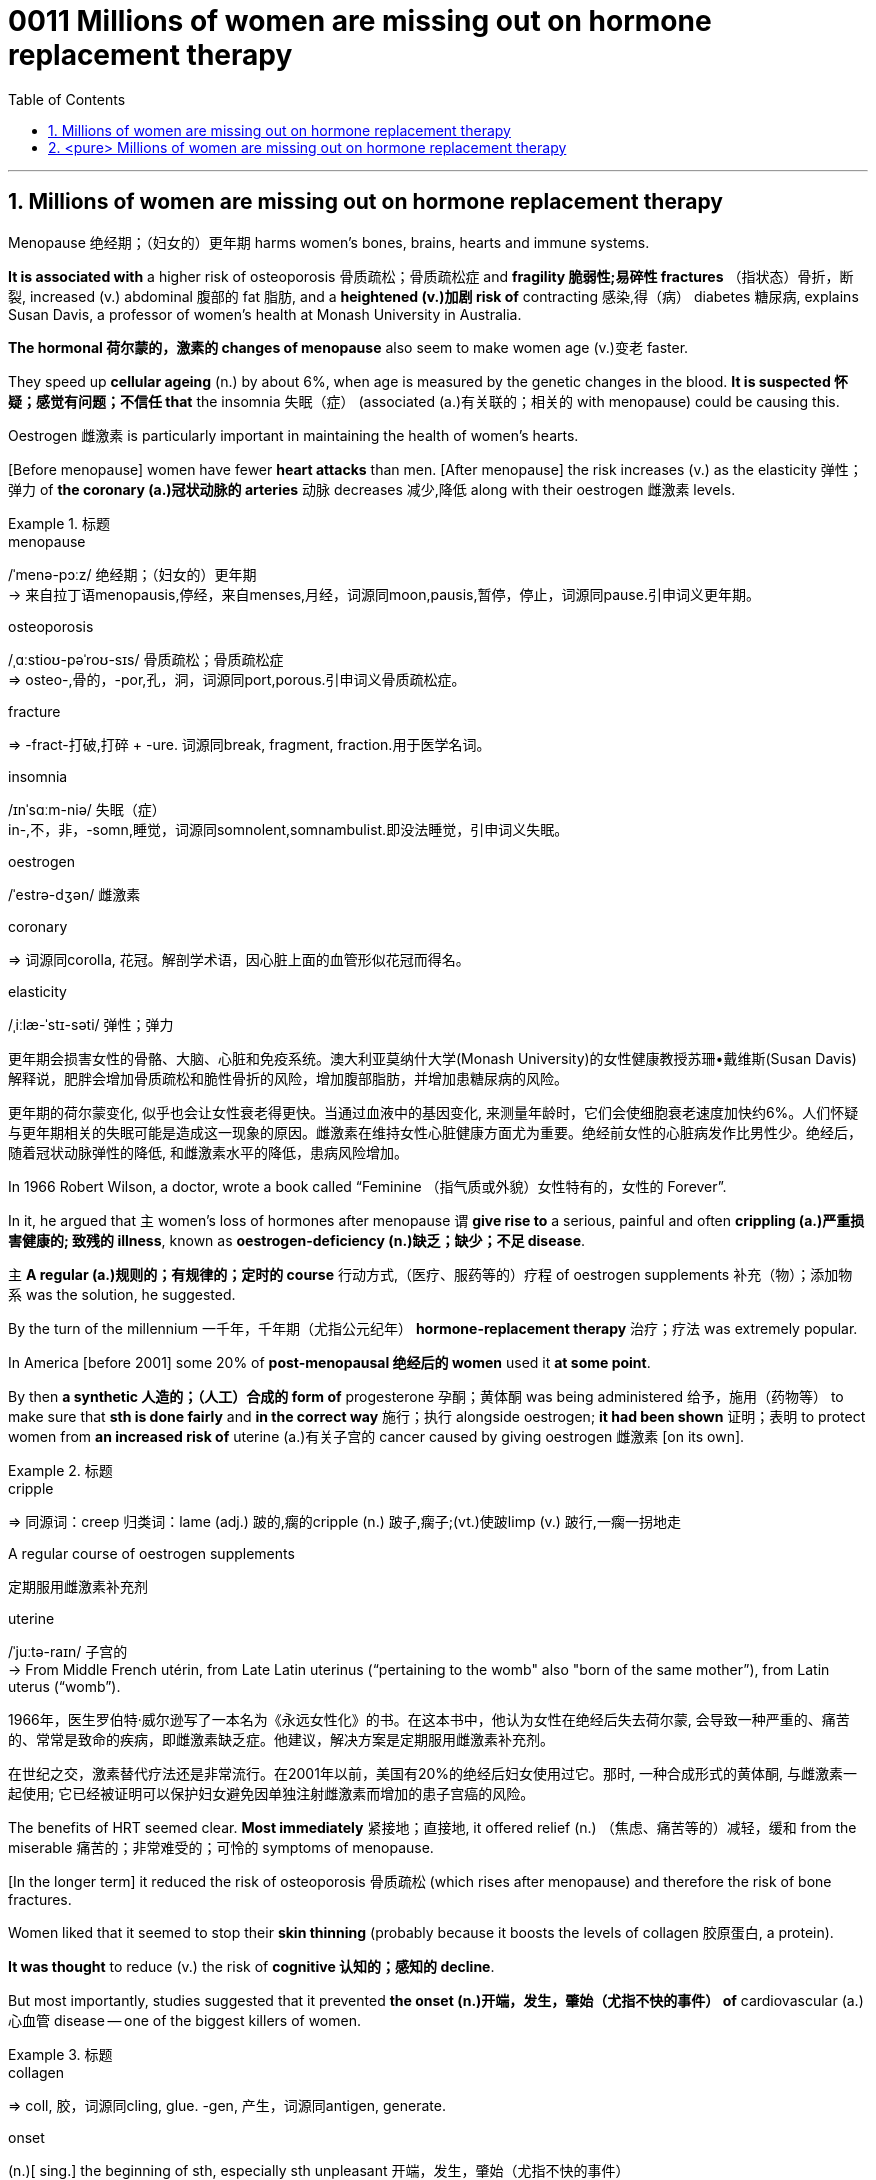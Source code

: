 

= 0011 Millions of women are missing out on hormone replacement therapy
:toc: left
:toclevels: 3
:sectnums:

'''


== Millions of women are missing out on hormone replacement therapy

Menopause 绝经期；（妇女的）更年期 harms women’s bones, brains, hearts and immune systems.

*It is associated with* a higher risk of osteoporosis 骨质疏松；骨质疏松症 and *fragility 脆弱性;易碎性 fractures* （指状态）骨折，断裂, increased (v.) abdominal 腹部的 fat 脂肪, and a *heightened (v.)加剧 risk of* contracting 感染,得（病） diabetes 糖尿病, explains Susan Davis, a professor of women’s health at Monash University in Australia.


*The hormonal 荷尔蒙的，激素的 changes of menopause* also seem to make women age (v.)变老 faster.

They speed up *cellular ageing* (n.) by about 6%, when age is measured by the genetic changes in the blood. *It is suspected 怀疑；感觉有问题；不信任 that* the insomnia 失眠（症） (associated (a.)有关联的；相关的 with menopause) could be causing this.

Oestrogen 雌激素 is particularly important in maintaining the health of women’s hearts.

[Before menopause] women have fewer *heart attacks* than men. [After menopause] the risk increases (v.) as the elasticity 弹性；弹力 of *the coronary (a.)冠状动脉的 arteries* 动脉 decreases 减少,降低 along with their oestrogen 雌激素 levels.


.标题
====
.menopause
/ˈmenə-pɔːz/ 绝经期；（妇女的）更年期 +
-> 来自拉丁语menopausis,停经，来自menses,月经，词源同moon,pausis,暂停，停止，词源同pause.引申词义更年期。


.osteoporosis
/ˌɑːstioʊ-pəˈroʊ-sɪs/ 骨质疏松；骨质疏松症 +
⇒ osteo-,骨的，-por,孔，洞，词源同port,porous.引申词义骨质疏松症。

.fracture
⇒ -fract-打破,打碎 + -ure. 词源同break, fragment, fraction.用于医学名词。

.insomnia
/ɪnˈsɑːm-niə/ 失眠（症） +
in-,不，非，-somn,睡觉，词源同somnolent,somnambulist.即没法睡觉，引申词义失眠。

.oestrogen
/ˈestrə-dʒən/  雌激素


.coronary
⇒ 词源同corolla, 花冠。解剖学术语，因心脏上面的血管形似花冠而得名。

.elasticity
/ˌiːlæ-ˈstɪ-səti/ 弹性；弹力

更年期会损害女性的骨骼、大脑、心脏和免疫系统。澳大利亚莫纳什大学(Monash University)的女性健康教授苏珊•戴维斯(Susan Davis)解释说，肥胖会增加骨质疏松和脆性骨折的风险，增加腹部脂肪，并增加患糖尿病的风险。

更年期的荷尔蒙变化, 似乎也会让女性衰老得更快。当通过血液中的基因变化, 来测量年龄时，它们会使细胞衰老速度加快约6%。人们怀疑与更年期相关的失眠可能是造成这一现象的原因。雌激素在维持女性心脏健康方面尤为重要。绝经前女性的心脏病发作比男性少。绝经后，随着冠状动脉弹性的降低, 和雌激素水平的降低，患病风险增加。
====



In 1966 Robert Wilson, a doctor, wrote a book called “Feminine （指气质或外貌）女性特有的，女性的 Forever”.

In it, he argued that 主 women’s loss of hormones after menopause 谓 *give rise to* a serious, painful and often *crippling (a.)严重损害健康的; 致残的 illness*, known as **oestrogen-deficiency (n.)缺乏；缺少；不足 disease**.

主 *A regular (a.)规则的；有规律的；定时的 course* 行动方式,（医疗、服药等的）疗程 of oestrogen supplements 补充（物）；添加物 系 was the solution, he suggested.


By the turn of the millennium 一千年，千年期（尤指公元纪年） *hormone-replacement therapy* 治疗；疗法 was extremely popular.

In America [before 2001] some 20% of *post-menopausal 绝经后的 women* used it *at some point*.

By then *a synthetic 人造的；（人工）合成的 form of* progesterone 孕酮；黄体酮 was being administered  给予，施用（药物等） to make sure that *sth is done fairly* and *in the correct way* 施行；执行 alongside oestrogen; *it had been shown*  证明；表明 to protect women from *an increased risk of* uterine (a.)有关子宫的 cancer caused by giving oestrogen 雌激素 [on its own].


.标题
====
.cripple
⇒ 同源词：creep 归类词：lame (adj.) 跛的,瘸的cripple (n.) 跛子,瘸子;(vt.)使跛limp (v.) 跛行,一瘸一拐地走

.A regular course of oestrogen supplements
定期服用雌激素补充剂

.synthetic ⇒ syn-共同,同时 + thesis放置(sis略) + -tic形容词词尾 同源词：thesis

.uterine
/ˈjuːtə-raɪn/ 子宫的 +
-> From Middle French utérin, from Late Latin uterinus ‎(“pertaining to the womb" also "born of the same mother”), from Latin uterus ‎(“womb”).

1966年，医生罗伯特·威尔逊写了一本名为《永远女性化》的书。在这本书中，他认为女性在绝经后失去荷尔蒙, 会导致一种严重的、痛苦的、常常是致命的疾病，即雌激素缺乏症。他建议，解决方案是定期服用雌激素补充剂。

在世纪之交，激素替代疗法还是非常流行。在2001年以前，美国有20%的绝经后妇女使用过它。那时, 一种合成形式的黄体酮, 与雌激素一起使用; 它已经被证明可以保护妇女避免因单独注射雌激素而增加的患子宫癌的风险。
====


The benefits of HRT seemed clear. *Most immediately* 紧接地；直接地, it offered relief (n.) （焦虑、痛苦等的）减轻，缓和 from the miserable  痛苦的；非常难受的；可怜的 symptoms of menopause.

[In the longer term] it reduced the risk of osteoporosis 骨质疏松 (which rises after menopause) and therefore the risk of bone fractures.

Women liked that it seemed to stop their *skin thinning* (probably because it boosts the levels of collagen 胶原蛋白, a protein).

*It was thought* to reduce (v.) the risk of *cognitive 认知的；感知的 decline*.

But most importantly, studies suggested that it prevented *the onset (n.)开端，发生，肇始（尤指不快的事件） of* cardiovascular (a.) 心血管 disease — one of the biggest killers of women.



.标题
====
.collagen
⇒ coll, 胶，词源同cling, glue. -gen, 产生，词源同antigen, generate.

.onset
(n.)[ sing.] the beginning of sth, especially sth unpleasant 开端，发生，肇始（尤指不快的事件） +
-> on,在上，向上，set,开始。

- the onset of disease/old age/winter 疾病的发作；老年的开始；冬天的来临

.cardiovascular
/ˌkɑːr-dioʊ-ˈvæ-skjələr/ (a.) 心血管的 +
-> card, 心脏。-vas, 管，容器，词源同vase, vessel.

HRT的好处似乎很明显。最直接的是，它缓解了更年期的痛苦症状。从长期来看，它降低了骨质疏松症(绝经后会增加)的风险，因此也降低了骨折的风险。女性还喜欢它似乎能阻止皮肤变薄(可能是因为它能提高胶原蛋白的水平)。它被认为可以降低认知能力下降的风险。但最重要的是，研究表明，它可以预防心血管疾病 — 女性的最大杀手之一。
====


But then *a bombshell 出乎意料的事情，意外消息（常指不幸） dropped*.

[In 2002] 主 the results of *a large randomised (a.)随机化的 trial* （对能力、质量、性能等的）试验，试用 conducted by America’s National Institutes of Health, known as the Women’s Health Initiative 倡议；新方案 (WHI), 谓 *were rushed （使）仓促行事，匆忙行事，做事草率 into publication.*

It concluded that `主` taking oestrogen with *synthetic 人造的 progesterone* 孕酮 `谓` increased women’s risk of *breast （女子的）乳房 cancer*, heart attacks, strokes 中风 and *blood clots* 血凝块；血块.

Women were told that the dangers of HRT mostly outweighed 重于；大于； (在重要性或意义上) 超过 any benefits.

But `主` the first conclusions of the WHI 妇女健康倡议 study, on which so much *antipathy (n.)厌恶；反感 to HRT* is still based, 谓 were almost entirely wrong. The study had hoped *to look at strategies 策略 for preventing* heart disease, cancer and osteoporosis 骨质疏松 in post-menopausal women.



.标题
====
.bombshell
⇒ bomb, 炸弹。shell, 弹壳。

.rush
(v.) ~ (sb) (into sth/into doing sth)to do sth or to make sb do sth without thinking about it carefully （使）仓促行事，匆忙行事，做事草率 +
快速运输；速送

- Ambulances rushed the injured to the hospital. 救护车迅速将伤员送往医院。

.WHI
妇女健康倡议Women’s Health Initiative


但接着一颗重磅炸弹落了下来。2002年，由美国国立卫生研究院进行的一项大型随机试验，即妇女健康倡议(WHI)的结果, 被迅速发表。研究得出的结论是，将雌激素与人造黄体酮一起服用, 会增加女性患乳腺癌、心脏病、中风和血栓的风险。妇女们被告知，荷尔蒙替代疗法的危险远远大于益处。

但是，WHI研究的第一个结论几乎是完全错误的，而对激素替代疗法的许多反感, 仍然是基于此第一个结论而做出。这项研究, 希望着眼于探寻策略, 用来预防绝经后妇女会患心脏病、癌症和骨质疏松症。
====


It is now clear that 主 the long-term benefits of HRT for women [given 考虑到 it as they enter menopause] 系 are significant.

A careful reanalysis 重新分析 of the studies showed that women in their 50s *were actually 31% less likely to die* in the five to seven years that they were taking hormones.

For women *who have had their uterus 子宫 removed* or who start menopause before the age of 45, it is life-saving, preventing osteoporosis and heart disease for as long as 18 years.

*There is a tiny increase in the rates of* breast cancer among HRT-users after five years of the treatment. This was lower than the risk from working as a flight attendant  服务员；侍者.


.标题
====
."It is now clear that the long-term benefits of HRT for women [given it as they enter menopause] 系 are significant." 这句英语中的 given 是什么意思?


现在很清楚，激素替代疗法, 对进入更年期的妇女的长期益处是显著的。对这些研究进行仔细地重新分析后, 表明，在服用激素的五到七年内，50多岁的女性的死亡率实际上降低了31%。对于那些已经摘除子宫, 或在45岁之前进入更年期的女性来说，这是一种救命的方法，可以预防骨质疏松症和心脏病, 长达18年之久。虽然接受荷尔蒙替代疗法治疗5年后，乳腺癌的发病率略有上升, 但这比做空乘的风险还要低。
====


主 A study published in the Lancet, a British medical journal, earlier this year 谓 *has reignited（使）重新燃烧；再点燃 controversy (n.)（公开的）争论，辩论，论战 over* the level of risk of *breast cancer* that comes with hormone therapy.

But Ms Davis and others worry that *its conclusions are not reliable*. Moreover any increase in risk *must be weighed 认真考虑；权衡；斟酌 against* that of developing other diseases.

...

*In the absence of* such studies, HRT *remains in medical limbo* （尤指因等待他人作决定）处于不定状态. And so women in their late 40s and early 50s are *losing out* 得不到（需要或觉得应有的东西）. *The window of opportunity* to begin HRT in order to capture (v.) its full benefits — including *resisting 抵制；阻挡; 使不受…的伤害 the effects of* cognitive decline — 系 *may be as little as* two or three years.

.标题
====
.ignite
⇒ -ign-火 + -ite动词词尾

.weigh :
~ sth (up) /~ (up) sth (against sth) : to consider sth carefully before making a decision 认真考虑；权衡；斟酌

.limbo
⇒ 词源不详，可能来自limber, 柔软的，灵活的，用来指西印度群岛的一种舞蹈，舞者需后仰，且越来越低，引申词义处于不定状态。 +
灵薄狱（limbo），意思是“地狱的边缘”，指天堂与地狱之间的区域。电影《盗梦空间》中，limbo被译成了“迷失域”，指的是潜意识的边缘。

.LOSE OUT (ON STH) :
to not get sth you wanted or feel you should have 得不到（需要或觉得应有的东西）


今年早些时候发表在英国医学杂志《柳叶刀》(Lancet)上的一项研究，再次引发了关于激素疗法会导致乳腺癌风险水平的争议。但是戴维斯女士和其他人担心, 其结论不可靠。此外，任何风险的增加, 都必须与发展其他疾病的风险, 进行权衡。

在缺乏此类研究的情况下，HRT仍处于医学上悬而未决的状态。因此，40多岁和50多岁的女性正在失去机会。开始进行激素替代疗法, 以获得其全部好处(包括抵抗认知衰退的影响)的机会, 窗口期可能只有两到三年。
====


'''

== <pure> Millions of women are missing out on hormone replacement therapy


Menopause harms  women’s bones, brains, hearts and immune systems. It is associated with a higher risk of osteoporosis and fragility fractures, increased abdominal fat, and a heightened risk of contracting diabetes, explains Susan Davis, a professor of women’s health at Monash University in Australia.

主 The hormonal changes of menopause 谓 also seem to make women age faster. They speed up cellular ageing by about 6%, when age is measured by the genetic changes in the blood. It is suspected that 主 the insomnia associated with menopause 谓 could be causing this. Oestrogen is particularly important in maintaining  the health of women’s hearts. [Before menopause] women have fewer heart attacks than men. [After menopause] the risk increases 状 as the elasticity of the coronary arteries decreases  along with their oestrogen levels.


In 1966 Robert Wilson, a doctor, wrote a book called “Feminine Forever”. In it, he argued that 主 women’s loss of hormones after menopause 谓 give rise to a serious, painful and often crippling illness, known as oestrogen-deficiency disease. 主 A regular course of oestrogen supplements 系 was the solution, he suggested.

[by the turn of the millennium] hormone-replacement therapy was extremely popular. [In America before 2001] some 20% of post-menopausal women used it [at some point]. [By then] a synthetic form of progesterone was being administered alongside oestrogen; it had been shown to protect women from an increased risk of uterine cancer caused by giving oestrogen [on its own].


The benefits of HRT seemed clear. Most immediately, it offered relief from the miserable symptoms of menopause. [In the longer term] it reduced the risk of osteoporosis (which rises after menopause) and therefore the risk of bone fractures. Women liked that it seemed to stop their skin thinning (probably because it boosts the levels of collagen, a protein). It was thought to reduce the risk of cognitive decline. But most importantly, studies suggested that it prevented the onset of cardiovascular disease — one of the biggest killers of women.


But then a bombshell dropped.

In 2002 主 the results of a large randomised trial conducted by America’s National Institutes of Health, known as the Women’s Health Initiative (WHI), 谓 were rushed into publication. It concluded that 主 taking oestrogen with synthetic progesterone 谓 increased women’s risk of breast cancer, heart attacks, strokes and blood clots. Women were told that the dangers of HRT mostly outweighed  any benefits.

But 主 the first conclusions of the WHI study, on which so much antipathy to HRT is still based , 系 were almost entirely wrong. The study had hoped to look at strategies for preventing  heart disease, cancer and osteoporosis in post-menopausal women.


It is now clear that 主 the long-term benefits of HRT for women given it as they enter menopause 系 are significant. A careful reanalysis of the studies showed that women in their 50s were actually 31% less likely to die in the five to seven years that they were taking hormones. For women who have had their uterus removed  or who start  menopause before the age of 45, it is life-saving, preventing osteoporosis and heart disease for as long as 18 years. There is a tiny increase in the rates of breast cancer among HRT-users after five years of the treatment. This was lower than the risk from working as a flight attendant.


主 A study published in the Lancet, a British medical journal, earlier this year 谓 has reignited controversy over the level of risk of breast cancer that comes with hormone therapy. But Ms Davis and others worry that its conclusions are not reliable. [Moreover] any increase in risk must be weighed against that of developing other diseases.



'''
